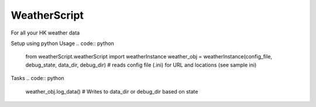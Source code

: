 WeatherScript
=============

For all your HK weather data

Setup using python
Usage
.. code:: python 
	from weatherScript.weatherScript import weatherInstance
	weather_obj = weatherInstance(config_file, debug_state, data_dir, debug_dir)
	# reads config file (.ini) for URL and locations (see sample ini)

Tasks
.. code:: python
	weather_obj.log_data() # Writes to data_dir or debug_dir based on state